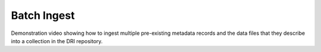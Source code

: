Batch Ingest
============

Demonstration video showing how to ingest multiple pre-existing metadata records and the data files that they describe into a collection in the DRI repository.

.. raw:: html

   <video width="100%" controls><source src="https://objects.dri.ie/public/DRI_batch_ingest_demo_1-sm.mp4" type="video/mp4">Your browser does not support the video tag.</video>


